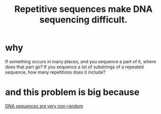 :PROPERTIES:
:ID:       b38b3415-5459-4b9d-a290-6be345ebb471
:END:
#+title: Repetitive sequences make DNA sequencing difficult.
* why
If something occurs in many places,
and you sequence a part of it, where does that part go?
If you sequence a lot of substrings of a repeated sequence,
how many repetitions does it include?
* and this problem is big because
[[id:a25aed59-6350-4ac0-9209-4a83548b1be9][DNA sequences are very non-random]]

